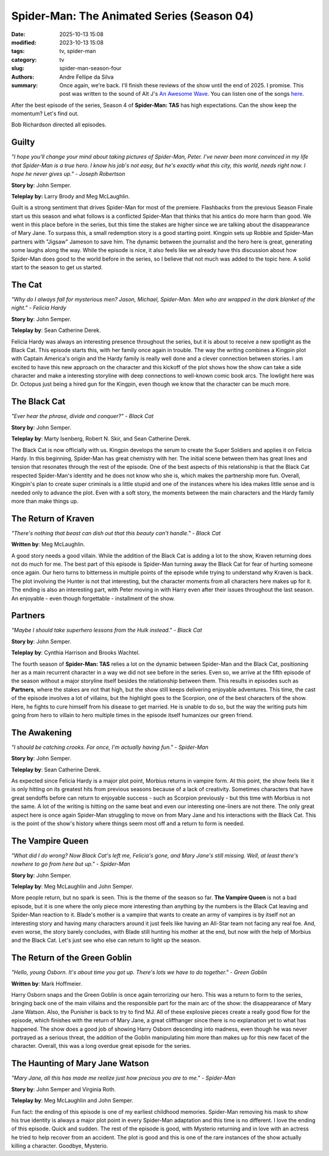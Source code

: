 Spider-Man: The Animated Series (Season 04)
###########################################

:date: 2025-10-13 15:08
:modified: 2023-10-13 15:08
:tags: tv, spider-man
:category: tv
:slug: spider-man-season-four
:authors: Andre Fellipe da Silva
:summary: Once again, we're back. I'll finish these reviews of the show until the end of 2025. I promise. This post was written to the sound of Alt J's `An Awesome Wave`_. You can listen one of the songs here_.

After the best episode of the series, Season 4 of **Spider-Man: TAS** has high expectations. Can the show keep the momentum? Let's find out.

Bob Richardson directed all episodes.

**Guilty**
**********

.. image:: images/15-01-S04E01-guilty.png
  :alt: Shot from the first episode of the fourth season of the Spider-Man 1994 television series.
  :align: center

.. class:: center

*"I hope you'll change your mind about taking pictures of Spider-Man, Peter. I've never been more convinced in my life that Spider-Man is a true hero. I know his job's not easy, but he's exactly what this city, this world, needs right now. I hope he never gives up." - Joseph Robertson*

**Story by**: John Semper.

**Teleplay by:** Larry Brody and Meg McLaughlin.

Guilt is a strong sentiment that drives Spider-Man for most of the premiere. Flashbacks from the previous Season Finale start us this season and what follows is a conflicted Spider-Man that thinks that his antics do more harm than good. We went in this place before in the series, but this time the stakes are higher since we are talking about the disappearance of Mary Jane. To surpass this, a small redemption story is a good starting point. Kingpin sets up Robbie and Spider-Man partners with "Jigsaw" Jameson to save him. The dynamic between the journalist and the hero here is great, generating some laughs along the way. While the episode is nice, it also feels like we already have this discussion about how Spider-Man does good to the world before in the series, so I believe that not much was added to the topic here. A solid start to the season to get us started.

**The Cat**
***********

.. image:: images/15-02-S04E02-cat.png
  :alt: Shot from the second episode of the fourth season of the Spider-Man 1994 television series.
  :align: center

.. class:: center

*"Why do I always fall for mysterious men? Jason, Michael, Spider-Man. Men who are wrapped in the dark blanket of the night." - Felicia Hardy*

**Story by**: John Semper.

**Teleplay by**: Sean Catherine Derek.

Felicia Hardy was always an interesting presence throughout the series, but it is about to receive a new spotlight as the Black Cat. This episode starts this, with her family once again in trouble. The way the writing combines a Kingpin plot with Captain America's origin and the Hardy family is really well done and a clever connection between stories. I am excited to have this new approach on the character and this kickoff of the plot shows how the show can take a side character and make a interesting storyline with deep connections to well-known comic book arcs. The lowlight here was Dr. Octopus just being a hired gun for the Kingpin, even though we know that the character can be much more.

**The Black Cat**
*****************

.. image:: images/15-03-S04E03-black.png
  :alt: Shot from the third episode of the fourth season of the Spider-Man 1994 television series.
  :align: center

.. class:: center

*"Ever hear the phrase, divide and conquer?" - Black Cat*

**Story by**: John Semper.

**Teleplay by**: Marty Isenberg, Robert N. Skir, and Sean Catherine Derek.

The Black Cat is now officially with us. Kingpin develops the serum to create the Super Soldiers and applies it on Felicia Hardy. In this beginning, Spider-Man has great chemistry with her. The initial scene between them has great lines and tension that resonates through the rest of the episode. One of the best aspects of this relationship is that the Black Cat respected Spider-Man's identity and he does not know who she is, which makes the partnership more fun. Overall, Kingpin's plan to create super criminals is a little stupid and one of the instances where his idea makes little sense and is needed only to advance the plot. Even with a soft story, the moments between the main characters and the Hardy family more than make things up.

**The Return of Kraven**
************************

.. image:: images/15-04-S04E04-kraven.png
  :alt: Shot from the fourth episode of the fourth season of the Spider-Man 1994 television series.
  :align: center

.. class:: center

*"There's nothing that beast can dish out that this beauty can't handle." - Black Cat*

**Written by**: Meg McLaughlin.

A good story needs a good villain. While the addition of the Black Cat is adding a lot to the show, Kraven returning does not do much for me. The best part of this episode is Spider-Man turning away the Black Cat for fear of hurting someone once again. Our hero turns to bitterness in multiple points of the episode while trying to understand why Kraven is back. The plot involving the Hunter is not that interesting, but the character moments from all characters here makes up for it. The ending is also an interesting part, with Peter moving in with Harry even after their issues throughout the last season. An enjoyable - even though forgettable - installment of the show.

**Partners**
************

.. image:: images/15-05-S04E05-partners.png
  :alt: Shot from the fifth episode of the fourth season of the Spider-Man 1994 television series.
  :align: center

.. class:: center

*"Maybe I should take superhero lessons from the Hulk instead." - Black Cat*

**Story by**: John Semper.

**Teleplay by**: Cynthia Harrison and Brooks Wachtel.

The fourth season of **Spider-Man: TAS** relies a lot on the dynamic between Spider-Man and the Black Cat, positioning her as a main recurrent character in a way we did not see before in the series. Even so, we arrive at the fifth episode of the season without a major storyline itself besides the relationship between them. This results in episodes such as **Partners**, where the stakes are not that high, but the show still keeps delivering enjoyable adventures. This time, the cast of the episode involves a lot of villains, but the highlight goes to the Scorpion, one of the best characters of the show. Here, he fights to cure himself from his disease to get married. He is unable to do so, but the way the writing puts him going from hero to villain to hero multiple times in the episode itself humanizes our green friend.

**The Awakening**
*****************

.. image:: images/15-06-S04E06-awakening.png
  :alt: Shot from the sixth episode of the fourth season of the Spider-Man 1994 television series.
  :align: center

.. class:: center

*"I should be catching crooks. For once, I'm actually having fun." - Spider-Man*

**Story by**: John Semper.

**Teleplay by**: Sean Catherine Derek.

As expected since Felicia Hardy is a major plot point, Morbius returns in vampire form. At this point, the show feels like it is only hitting on its greatest hits from previous seasons because of a lack of creativity. Sometimes characters that have great sendoffs before can return to enjoyable success - such as Scorpion previously - but this time with Morbius is not the same. A lot of the writing is hitting on the same beat and even our interesting one-liners are not there. The only great aspect here is once again Spider-Man struggling to move on from Mary Jane and his interactions with the Black Cat. This is the point of the show's history where things seem most off and a return to form is needed.

**The Vampire Queen**
*********************

.. image:: images/15-07-S04E07-queen.png
  :alt: Shot from the seventh episode of the fourth season of the Spider-Man 1994 television series.
  :align: center

.. class:: center

*"What did I do wrong? Now Black Cat's left me, Felicia's gone, and Mary Jane's still missing. Well, at least there's nowhere to go from here but up." - Spider-Man*

**Story by**: John Semper.

**Teleplay by**: Meg McLaughlin and John Semper.

More people return, but no spark is seen. This is the theme of the season so far. **The Vampire Queen** is not a bad episode, but it is one where the only piece more interesting than anything by the numbers is the Black Cat leaving and Spider-Man reaction to it. Blade's mother is a vampire that wants to create an army of vampires is by itself not an interesting story and having many characters around it just feels like having an All-Star team not facing any real foe. And, even worse, the story barely concludes, with Blade still hunting his mother at the end, but now with the help of Morbius and the Black Cat. Let's just see who else can return to light up the season.

**The Return of the Green Goblin**
**********************************

.. image:: images/15-08-S04E08-goblin.png
  :alt: Shot from the eighth episode of the fourth season of the Spider-Man 1994 television series.
  :align: center

.. class:: center

*"Hello, young Osborn. It's about time you got up. There's lots we have to do together." - Green Goblin*

**Written by**: Mark Hoffmeier.

Harry Osborn snaps and the Green Goblin is once again terrorizing our hero. This was a return to form to the series, bringing back one of the main villains and the responsible part for the main arc of the show: the disappearance of Mary Jane Watson. Also, the Punisher is back to try to find MJ. All of these explosive pieces create a really good flow for the episode, which finishes with the return of Mary Jane, a great cliffhanger since there is no explanation yet to what has happened. The show does a good job of showing Harry Osborn descending into madness, even though he was never portrayed as a serious threat, the addition of the Goblin manipulating him more than makes up for this new facet of the character. Overall, this was a long overdue great episode for the series.

**The Haunting of Mary Jane Watson**
************************************

.. image:: images/15-09-S04E09-haunting.png
  :alt: Shot from the ninth episode of the fourth season of the Spider-Man 1994 television series.
  :align: center

.. class:: center

*"Mary Jane, all this has made me realize just how precious you are to me." - Spider-Man*

**Story by**: John Semper and Virginia Roth.

**Teleplay by**: Meg McLaughlin and John Semper.

Fun fact: the ending of this episode is one of my earliest childhood memories. Spider-Man removing his mask to show his true identity is always a major plot point in every Spider-Man adaptation and this time is no different. I love the ending of this episode. Quick and sudden. The rest of the episode is good, with Mysterio returning and in love with an actress he tried to help recover from an accident. The plot is good and this is one of the rare instances of the show actually killing a character. Goodbye, Mysterio.

.. _`An Awesome Wave`: https://en.wikipedia.org/wiki/An_Awesome_Wave
.. _here: https://www.youtube.com/watch?v=rVeMiVU77wo
